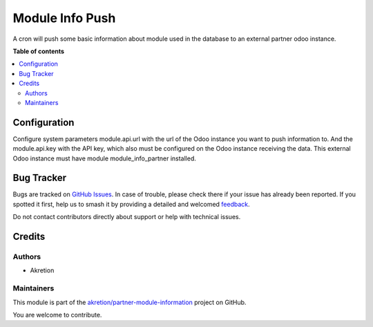 ================
Module Info Push
================

.. 
   !!!!!!!!!!!!!!!!!!!!!!!!!!!!!!!!!!!!!!!!!!!!!!!!!!!!
   !! This file is generated by oca-gen-addon-readme !!
   !! changes will be overwritten.                   !!
   !!!!!!!!!!!!!!!!!!!!!!!!!!!!!!!!!!!!!!!!!!!!!!!!!!!!
   !! source digest: sha256:73dd23f0c2699c76636b05fc60523c80dd93dbf4f82be84b1207ea447b9aedfe
   !!!!!!!!!!!!!!!!!!!!!!!!!!!!!!!!!!!!!!!!!!!!!!!!!!!!

.. |badge1| image:: https://img.shields.io/badge/maturity-Beta-yellow.png
    :target: https://odoo-community.org/page/development-status
    :alt: Beta
.. |badge2| image:: https://img.shields.io/badge/licence-AGPL--3-blue.png
    :target: http://www.gnu.org/licenses/agpl-3.0-standalone.html
    :alt: License: AGPL-3
.. |badge3| image:: https://img.shields.io/badge/github-akretion%2Fpartner--module--information-lightgray.png?logo=github
    :target: https://github.com/akretion/partner-module-information/tree/16.0/module_info_push
    :alt: akretion/partner-module-information

|badge1| |badge2| |badge3|

A cron will push some basic information about module used in the database to an external partner odoo instance.

**Table of contents**

.. contents::
   :local:

Configuration
=============

Configure system parameters module.api.url with the url of the Odoo instance you want to push information to.
And the module.api.key with the API key, which also must be configured on the Odoo instance receiving the data.
This external Odoo instance must have module module_info_partner installed.

Bug Tracker
===========

Bugs are tracked on `GitHub Issues <https://github.com/akretion/partner-module-information/issues>`_.
In case of trouble, please check there if your issue has already been reported.
If you spotted it first, help us to smash it by providing a detailed and welcomed
`feedback <https://github.com/akretion/partner-module-information/issues/new?body=module:%20module_info_push%0Aversion:%2016.0%0A%0A**Steps%20to%20reproduce**%0A-%20...%0A%0A**Current%20behavior**%0A%0A**Expected%20behavior**>`_.

Do not contact contributors directly about support or help with technical issues.

Credits
=======

Authors
~~~~~~~

* Akretion

Maintainers
~~~~~~~~~~~

This module is part of the `akretion/partner-module-information <https://github.com/akretion/partner-module-information/tree/16.0/module_info_push>`_ project on GitHub.

You are welcome to contribute.
